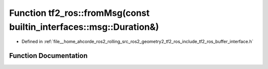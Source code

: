 .. _exhale_function_namespacetf2__ros_1a54a42581ebea1f6d141ae6eb1efb5e51:

Function tf2_ros::fromMsg(const builtin_interfaces::msg::Duration&)
===================================================================

- Defined in :ref:`file__home_ahcorde_ros2_rolling_src_ros2_geometry2_tf2_ros_include_tf2_ros_buffer_interface.h`


Function Documentation
----------------------


.. doxygenfunction:: tf2_ros::fromMsg(const builtin_interfaces::msg::Duration&)
   :project: tf2_ros Doxygen Project